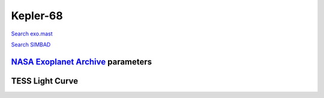 Kepler-68
=========

`Search exo.mast <https://exo.mast.stsci.edu/exomast_planet.html?planet=Kepler68b>`_

`Search SIMBAD <http://simbad.cds.unistra.fr/simbad/sim-basic?Ident=Kepler-68&submit=SIMBAD+search>`_

.. raw:: html

   <table border="1" class="dataframe">
     <thead>
       <tr style="text-align: right;">
         <th>Date</th>
         <th>S</th>
         <th>err</th>
       </tr>
     </thead>
     <tbody>
       <tr>
         <td>9/27/20 4:47</td>
         <td>0.155895</td>
         <td>0.006367</td>
       </tr>
     </tbody>
   </table>

`NASA Exoplanet Archive <https://exoplanetarchive.ipac.caltech.edu>`_ parameters
--------------------------------------------------------------------------------

.. raw:: html

   <table border="1" class="dataframe">
     <thead>
       <tr style="text-align: right;">
         <th></th>
         <th>Kepler-68</th>
       </tr>
     </thead>
     <tbody>
       <tr>
         <th>st_teff</th>
         <td>5875.23</td>
       </tr>
       <tr>
         <th>st_spectype</th>
         <td></td>
       </tr>
       <tr>
         <th>st_rad</th>
         <td>1.26</td>
       </tr>
       <tr>
         <th>st_mass</th>
         <td>1.06</td>
       </tr>
       <tr>
         <th>st_rotp</th>
         <td>NaN</td>
       </tr>
       <tr>
         <th>sy_bmag</th>
         <td>10.728</td>
       </tr>
       <tr>
         <th>sy_vmag</th>
         <td>10.077</td>
       </tr>
       <tr>
         <th>sy_gaiamag</th>
         <td>9.93355</td>
       </tr>
     </tbody>
   </table>

.. raw:: html

   <!-- include Aladin Lite CSS file in the head section of your page -->
   <link rel="stylesheet" href="https://aladin.u-strasbg.fr/AladinLite/api/v2/latest/aladin.min.css" />
    
   <!-- you can skip the following line if your page already integrates the jQuery library -->
   <script type="text/javascript" src="https://code.jquery.com/jquery-1.12.1.min.js" charset="utf-8"></script>
    
   <!-- insert this snippet where you want Aladin Lite viewer to appear and after the loading of jQuery -->
   <div id="aladin-lite-div" style="width:400px;height:400px;"></div>
   <script type="text/javascript" src="https://aladin.u-strasbg.fr/AladinLite/api/v2/latest/aladin.min.js" charset="utf-8"></script>
   <script type="text/javascript">
       var aladin = A.aladin('#aladin-lite-div', {survey: "P/DSS2/color", fov:0.2, target: "Kepler-68"});
   </script>

TESS Light Curve
----------------

.. image:: figshare_pngs/Kepler-68.png
  :width: 650
  :alt: Kepler-68